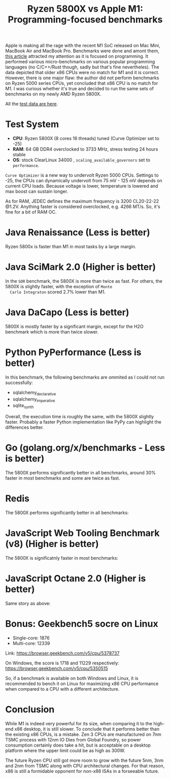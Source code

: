 #+TITLE: Ryzen 5800X vs Apple M1: Programming-focused benchmarks

Apple is making all the rage with the recent M1 SoC released on Mac
Mini, MacBook Air and MacBook Pro. Benchmarks were done and amont
them, [[https://tech.ssut.me/apple-m1-chip-benchmarks-focused-on-the-real-world-programming/][this article]] attracted my attention as it is focused on
programming. It performed various micro-benchmarks on various popular
programming languages (no C/C++/Rust though, sadly but that's fine
nevertheles). The data depicted that older x86 CPUs were no match for
M1 and it is correct. However, there is one major flaw: the author did
not perform benchmarks on Ryzen 5000 series CPUs, yet concluded that
x86 CPU is no match for M1. I was curious whether it's true and
decided to run the same sets of benchmarks on my newly AMD Ryzen
5800X.

All the [[https://docs.google.com/spreadsheets/d/1ypHbdetVvEF4SwKcVpEqv0cPWw9i3mHL2fZZfZdJ8S4/edit?usp=sharing][test data are here]].

* Test System

  - *CPU*: Ryzen 5800X (8 cores 16 threads) tuned (Curve Optimizer set to -25)
  - *RAM*: 64 GB DDR4 overclocked to 3733 MHz, stress testing 24 hours stable
  - *OS*: stock ClearLinux 34000 , =scaling_available_governors= set to =performance=.

  =Curve Optimizer= is a new way to undervolt Ryzen 5000 CPUs. Settings
  to -25, the CPUs can dynamically undervolt from 75 mV - 125 mV depends
  on current CPU loads. Because voltage is lower, temperature is lowered
  and max boost can sustain longer. 

  As for RAM, JEDEC defines the maximum frequency is 3200 CL20-22-22
  @1.2V. Anything faster is considered overclocked, e.g. 4266 MT/s. So, it's
  fine for a bit of RAM OC.

* Java Renaissance (Less is better)
  
  Ryzen 5800x is faster than M1 in most tasks by a large margin.

  [[file:static/5800x_m1_charts/JavaRenaissanceBenchmarks.png][file:static/5800x_m1_charts/JavaRenaissanceBenchmarks.png]]

* Java SciMark 2.0 (Higher is better)

  In the =SOR= benchmark, the 5800X is more than twice as fast. For
  others, the 5800X is slightly faster, with the exception of =Monte
  Carlo Integraton= scored 2.7% lower than M1.
  
  [[file:static/5800x_m1_charts/JavaSciMarkBenchmarks.png][file:static/5800x_m1_charts/JavaSciMarkBenchmarks.png]]

* Java DaCapo (Less is better)

  5800X is mostly faster by a significant margin, except for the H2O
  benchmark which is more than twice slower.

  [[file:static/5800x_m1_charts/Java_DaCapo_Benchmarks_(309e1fa).png][file:static/5800x_m1_charts/Java_DaCapo_Benchmarks_(309e1fa).png]]

* Python PyPerformance (Less is better)
  
  In this benchmark, the following benchmarks are ommited as I could not run successfully: 

  - sqlalchemy_declarative
  - sqlalchemy_imperative
  - sqlite_synth

  Overall, the execution time is roughly the same, with the 5800X
  slightly faster. Probably a faster Python implementation like PyPy
  can highlight the differences better.
  
  [[file:static/5800x_m1_charts/PyPerformanceBenchmarks.png][file:static/5800x_m1_charts/PyPerformanceBenchmarks.png]]

  [[file:static/5800x_m1_charts/PyPerformanceBenchmarksTotal).png][file:static/5800x_m1_charts/PyPerformanceBenchmarksTotal.png]]

* Go (golang.org/x/benchmarks - Less is better)

  The 5800X performs significantly better in all benchmarks, around
  30% faster in most benchmarks and some are twice as fast.

  [[file:static/5800x_m1_charts/golang.org_x_benchmarks.png][file:static/5800x_m1_charts/golang.org_x_benchmarks.png]]

* Redis

  The 5800X performs significantly better in all benchmarks:
  
  [[file:static/5800x_m1_charts/Redis.png][file:static/5800x_m1_charts/Redis.png]]

* JavaScript Web Tooling Benchmark (v8) (Higher is better)
  
  The 5800X is significatnly faster in most benchmarks:
  
  [[file:static/5800x_m1_charts/JavaScriptWebToolingBenchmark.png][file:static/5800x_m1_charts/JavaScriptWebToolingBenchmark.png]]

* JavaScript Octane 2.0 (Higher is better)

  Same story as above: 

  [[file:static/5800x_m1_charts/JavaScriptOctane.png][file:static/5800x_m1_charts/JavaScriptOctane.png]]

  [[file:static/5800x_m1_charts/JavaScriptOctaneOverall.png][file:static/5800x_m1_charts/JavaScriptOctaneOverall.png]]

* Bonus: Geekbench5 socre on Linux
- Single-core: 1876
- Multi-core: 12339

Link: https://browser.geekbench.com/v5/cpu/5378737

On Windows, the score is 1718 and 11229 respectively:
https://browser.geekbench.com/v5/cpu/5350515

So, if a benchmark is available on both Windows and Linux, it is recommended to
bench it on Linux for maximizing x86 CPU performance when compared to a CPU with
a different architecture. 

* Conclusion
  
  While M1 is indeed very powerful for its size, when comparing it to
  the high-end x86 desktop, it is still slower. To conclude that it
  performs better than the existing x86 CPUs, is a mistake. Zen 3 CPUs
  are manufactured on 7nm TSMC process with 12nm IO Dies from Global
  Foundry, so power consumption certainly does take a hit, but is
  acceptable on a desktop platform where the upper limit could be as
  high as 300W. 

  The future Ryzen CPU still got more room to grow with the future
  5nm, 3nm and 2nm from TSMC along with CPU architectural changes. For
  that reason, x86 is still a formidable opponent for non-x86 ISAs in
  a forseeable future.
